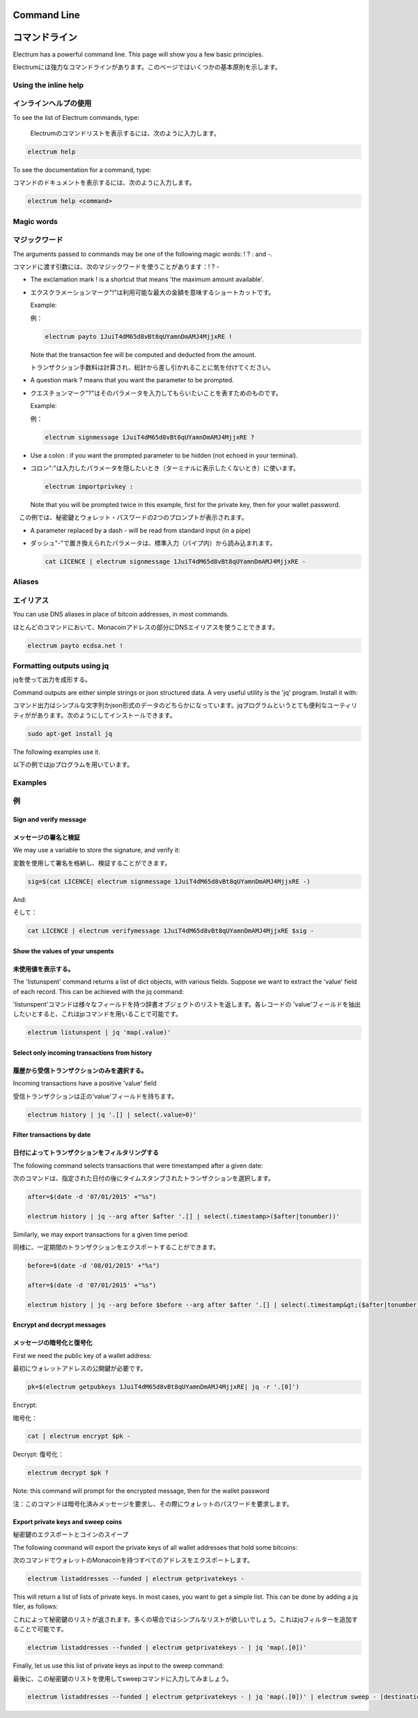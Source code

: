 

Command Line
============
コマンドライン
============


Electrum has a powerful command line. This page will show you a few basic principles.

Electrumには強力なコマンドラインがあります。このページではいくつかの基本原則を示します。

Using the inline help
---------------------
インラインヘルプの使用
--------------------


To see the list of Electrum commands, type:

 Electrumのコマンドリストを表示するには、次のように入力します。

.. code-block:: bash

   electrum help


To see the documentation for a command, type:

コマンドのドキュメントを表示するには、次のように入力します。

.. code-block:: bash

   electrum help <command>


Magic words
-----------
マジックワード
------------


The arguments passed to commands may be one of the following magic words: ! ? : and -.

コマンドに渡す引数には、次のマジックワードを使うことがあります：! ? - 

- The exclamation mark ! is a shortcut that means 'the maximum amount
  available'.
  
- エクスクラメーションマーク"!"は利用可能な最大の金額を意味するショートカットです。

  Example:
  
  例：

  .. code-block:: bash

     electrum payto 1JuiT4dM65d8vBt8qUYamnDmAMJ4MjjxRE !

  Note that the transaction fee will be computed and deducted from the
  amount.

  トランザクション手数料は計算され、総計から差し引かれることに気を付けてください。

- A question mark ? means that you want the parameter to be prompted.

- クエスチョンマーク"?"はそのパラメータを入力してもらいたいことを表すためのものです。

  Example:
  
  例：

  .. code-block:: bash

     electrum signmessage 1JuiT4dM65d8vBt8qUYamnDmAMJ4MjjxRE ?

- Use a colon : if you want the prompted parameter to be hidden (not
  echoed in your terminal).
  
- コロン":"は入力したパラメータを隠したいとき（ターミナルに表示したくないとき）に使います。

  .. code-block:: bash

     electrum importprivkey :

  Note that you will be prompted twice in this example, first for the
  private key, then for your wallet password.

　この例では、秘密鍵とウォレット・パスワードの2つのプロンプトが表示されます。

- A parameter replaced by a dash - will be read from standard input
  (in a pipe)
  
- ダッシュ"-"で置き換えられたパラメータは、標準入力（パイプ内）から読み込まれます。

  .. code-block:: bash

     cat LICENCE | electrum signmessage 1JuiT4dM65d8vBt8qUYamnDmAMJ4MjjxRE -

Aliases
-------
エイリアス
---------

You can use DNS aliases in place of bitcoin addresses, in most
commands.

ほとんどのコマンドにおいて、Monacoinアドレスの部分にDNSエイリアスを使うことできます。

.. code-block:: bash

   electrum payto ecdsa.net !


Formatting outputs using jq
---------------------------
jqを使って出力を成形する。

Command outputs are either simple strings or json structured data. A
very useful utility is the 'jq' program.  Install it with:

コマンド出力はシンプルな文字列かjson形式のデータのどちらかになっています。jqプログラムというとても便利なユーティリティががあります。次のようにしてインストールできます。

.. code-block:: bash

   sudo apt-get install jq

The following examples use it.

以下の例ではjpプログラムを用いています。

Examples
--------
例
--

Sign and verify message
```````````````````````
メッセージの署名と検証
````````````````````


We may use a variable to store the signature, and verify
it:

変数を使用して署名を格納し、検証することができます。


.. code-block:: bash

   sig=$(cat LICENCE| electrum signmessage 1JuiT4dM65d8vBt8qUYamnDmAMJ4MjjxRE -)
          
And:

そして：

.. code-block:: bash

   cat LICENCE | electrum verifymessage 1JuiT4dM65d8vBt8qUYamnDmAMJ4MjjxRE $sig -


Show the values of your unspents
````````````````````````````````
未使用値を表示する。
`````````````````

The 'listunspent' command returns a list of dict objects,
with various fields. Suppose we want to extract the 'value'
field of each record. This can be achieved with the jq
command:

'listunspent'コマンドは様々なフィールドを持つ辞書オブジェクトのリストを返します。各レコードの 'value'フィールドを抽出したいとすると、これはjpコマンドを用いることで可能です。

.. code-block:: bash

   electrum listunspent | jq 'map(.value)'
          

Select only incoming transactions from history
``````````````````````````````````````````````
履歴から受信トランザクションのみを選択する。
```````````````````````````````````````

Incoming transactions have a positive 'value' field

受信トランザクションは正の'value'フィールドを持ちます。

.. code-block:: bash

   electrum history | jq '.[] | select(.value>0)'

Filter transactions by date
```````````````````````````
日付によってトランザクションをフィルタリングする
````````````````````````````````````````````

The following command selects transactions that were
timestamped after a given date:

次のコマンドは、指定された日付の後にタイムスタンプされたトランザクションを選択します。

.. code-block:: bash

   after=$(date -d '07/01/2015' +"%s")

   electrum history | jq --arg after $after '.[] | select(.timestamp>($after|tonumber))'
          

Similarly, we may export transactions for a given time
period:

同様に、一定期間のトランザクションをエクスポートすることができます。

.. code-block:: bash

   before=$(date -d '08/01/2015' +"%s")

   after=$(date -d '07/01/2015' +"%s")

   electrum history | jq --arg before $before --arg after $after '.[] | select(.timestamp&gt;($after|tonumber) and .timestamp&lt;($before|tonumber))'
          

Encrypt and decrypt messages
````````````````````````````
メッセージの暗号化と復号化
````````````````````````


First we need the public key of a wallet address:

最初にウォレットアドレスの公開鍵が必要です。

.. code-block:: bash

   pk=$(electrum getpubkeys 1JuiT4dM65d8vBt8qUYamnDmAMJ4MjjxRE| jq -r '.[0]')
          

Encrypt:

暗号化：

.. code-block:: bash

   cat | electrum encrypt $pk -

Decrypt:
復号化：

.. code-block:: bash

   electrum decrypt $pk ?       

Note: this command will prompt for the encrypted message, then for the
wallet password

注：このコマンドは暗号化済みメッセージを要求し、その際にウォレットのパスワードを要求します。

Export private keys and sweep coins
```````````````````````````````````
秘密鍵のエクスポートとコインのスイープ

The following command will export the private keys of all wallet
addresses that hold some bitcoins:

次のコマンドでウォレットのMonacoinを持つすべてのアドレスをエクスポートします。

.. code-block:: bash

   electrum listaddresses --funded | electrum getprivatekeys -

This will return a list of lists of private keys. In most
cases, you want to get a simple list. This can be done by
adding a jq filer, as follows:

これによって秘密鍵のリストが返されます。多くの場合ではシンプルなリストが欲しいでしょう。これはjqフィルターを追加することで可能です。

.. code-block:: bash

   electrum listaddresses --funded | electrum getprivatekeys - | jq 'map(.[0])'
          
Finally, let us use this list of private keys as input to the sweep
command:

最後に、この秘密鍵のリストを使用してsweepコマンドに入力してみましょう。

.. code-block:: bash

   electrum listaddresses --funded | electrum getprivatekeys - | jq 'map(.[0])' | electrum sweep - [destination address]
